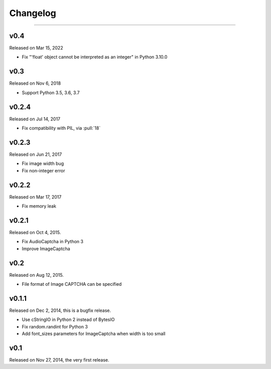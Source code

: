 Changelog
=========

.. rst-class:: lead

    Here lists the release notes of python captcha library.

----


v0.4
----

Released on Mar 15, 2022

- Fix "'float' object cannot be interpreted as an integer" in Python 3.10.0


v0.3
----

Released on Nov 6, 2018

- Support Python 3.5, 3.6, 3.7

v0.2.4
------

Released on Jul 14, 2017

- Fix compatibility with PIL, via :pull:`18`

v0.2.3
------

Released on Jun 21, 2017

- Fix image width bug
- Fix non-integer error

v0.2.2
------

Released on Mar 17, 2017

- Fix memory leak


v0.2.1
------

Released on Oct 4, 2015.

- Fix AudioCaptcha in Python 3
- Improve ImageCaptcha


v0.2
----

Released on Aug 12, 2015.

- File format of Image CAPTCHA can be specified


v0.1.1
------

Released on Dec 2, 2014, this is a bugfix release.

- Use cStringIO in Python 2 instead of BytesIO
- Fix random.randint for Python 3
- Add font_sizes parameters for ImageCaptcha when width is too small


v0.1
----

Released on Nov 27, 2014, the very first release.
